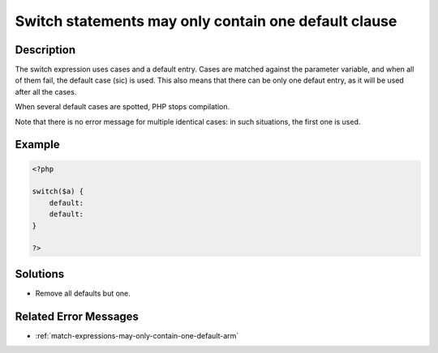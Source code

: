 .. _switch-statements-may-only-contain-one-default-clause:

Switch statements may only contain one default clause
-----------------------------------------------------
 
.. meta::
	:description:
		Switch statements may only contain one default clause: The switch expression uses cases and a default entry.
	:og:image: https://php-changed-behaviors.readthedocs.io/en/latest/_static/logo.png
	:og:type: article
	:og:title: Switch statements may only contain one default clause
	:og:description: The switch expression uses cases and a default entry
	:og:url: https://php-errors.readthedocs.io/en/latest/messages/switch-statements-may-only-contain-one-default-clause.html
	:og:locale: en
	:twitter:card: summary_large_image
	:twitter:site: @exakat
	:twitter:title: Switch statements may only contain one default clause
	:twitter:description: Switch statements may only contain one default clause: The switch expression uses cases and a default entry
	:twitter:creator: @exakat
	:twitter:image:src: https://php-changed-behaviors.readthedocs.io/en/latest/_static/logo.png

.. raw:: html

	<script type="application/ld+json">{"@context":"https:\/\/schema.org","@graph":[{"@type":"WebPage","@id":"https:\/\/php-errors.readthedocs.io\/en\/latest\/tips\/switch-statements-may-only-contain-one-default-clause.html","url":"https:\/\/php-errors.readthedocs.io\/en\/latest\/tips\/switch-statements-may-only-contain-one-default-clause.html","name":"Switch statements may only contain one default clause","isPartOf":{"@id":"https:\/\/www.exakat.io\/"},"datePublished":"Mon, 28 Oct 2024 20:49:57 +0000","dateModified":"Wed, 09 Oct 2024 16:01:41 +0000","description":"The switch expression uses cases and a default entry","inLanguage":"en-US","potentialAction":[{"@type":"ReadAction","target":["https:\/\/php-tips.readthedocs.io\/en\/latest\/tips\/switch-statements-may-only-contain-one-default-clause.html"]}]},{"@type":"WebSite","@id":"https:\/\/www.exakat.io\/","url":"https:\/\/www.exakat.io\/","name":"Exakat","description":"Smart PHP static analysis","inLanguage":"en-US"}]}</script>

Description
___________
 
The switch expression uses cases and a default entry. Cases are matched against the parameter variable, and when all of them fail, the default case (sic) is used. This also means that there can be only one defaut entry, as it will be used after all the cases. 

When several default cases are spotted, PHP stops compilation.

Note that there is no error message for multiple identical cases: in such situations, the first one is used.


Example
_______

.. code-block:: php

   <?php
   
   switch($a) {
       default:
       default: 
   }
   
   ?>

Solutions
_________

+ Remove all defaults but one.

Related Error Messages
______________________

+ :ref:`match-expressions-may-only-contain-one-default-arm`
